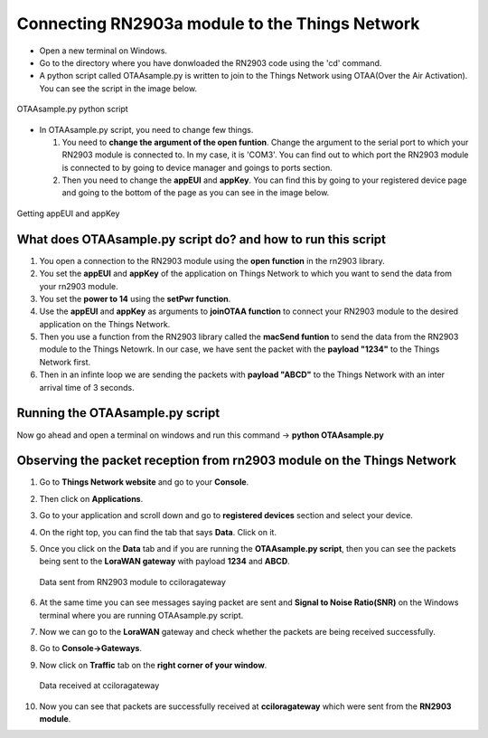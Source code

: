 **Connecting RN2903a module to the Things Network**
===================================================

* Open a new terminal on Windows.

* Go to the directory where you have donwloaded the RN2903 code using the 'cd' command.

* A python script called OTAAsample.py is written to join to the Things Network using OTAA(Over the Air Activation). You can see the script in the image below.

.. figure:: pic13.png
  :width: 800
  :align: center
  :height: 400
  :alt: Alternative text

  OTAAsample.py python script

* In OTAAsample.py script, you need to change few things.

  1. You need to **change the argument of the open funtion**. Change the argument to the serial port to which your RN2903 module is connected to. In my case, it is 'COM3'. You can find out to which port the RN2903 module is connected to by going to device manager and goings to ports section.

  2. Then you need to change the **appEUI** and **appKey**. You can find this by going to your registered device page and going to the bottom of the page as you can see in the image below.

.. figure:: pic12.png
  :width: 800
  :align: center
  :height: 400
  :alt: Alternative text

  Getting appEUI and appKey



What does OTAAsample.py script do? and how to run this script
+++++++++++++++++++++++++++++++++++++++++++++++++++++++++++++

1. You open a connection to the RN2903 module using the **open function** in the rn2903 library.

2. You set the **appEUI** and **appKey** of the application on Things Network to which you want to send the data from your rn2903 module.

3. You set the **power to 14** using the **setPwr function**.

4. Use the **appEUI** and **appKey** as arguments to **joinOTAA function** to connect your RN2903 module to the desired application on the Things Network.

5. Then you use a function from the RN2903 library called the **macSend funtion** to send the data from the RN2903 module to the Things Netowrk. In our case, we have sent the packet with the **payload "1234"** to the Things Network first.

6. Then in an infinte loop we are sending the packets with **payload "ABCD"** to the Things Network with an inter arrival time of 3 seconds.


Running the OTAAsample.py script
++++++++++++++++++++++++++++++++

Now go ahead and open a terminal on windows and run this command -> **python OTAAsample.py**

Observing the packet reception from rn2903 module on the Things Network
+++++++++++++++++++++++++++++++++++++++++++++++++++++++++++++++++++++++

1. Go to **Things Network website** and go to your **Console**.

2. Then click on **Applications**. 

3. Go to your application and scroll down and go to **registered devices** section and select your device.

4. On the right top, you can find the tab that says **Data**. Click on it. 

5. Once you click on the **Data** tab and if you are running the **OTAAsample.py script**, then you can see the packets being sent to the **LoraWAN gateway** with payload **1234** and **ABCD**.
 
   .. figure:: pic14.png
     :width: 800
     :align: center
     :height: 400
     :alt: Alternative text
 
     Data sent from RN2903 module to cciloragateway

6. At the same time you can see messages saying packet are sent and **Signal to Noise Ratio(SNR)** on the Windows terminal where you are running OTAAsample.py script.

7. Now we can go to the **LoraWAN** gateway and check whether the packets are being received successfully. 

8. Go to **Console->Gateways**.

9. Now click on **Traffic** tab on the **right corner of your window**. 
   
   .. figure:: pic15.png
     :width: 800
     :align: center
     :height: 400
     :alt: Alternative text

     Data received at cciloragateway

10. Now you can see that packets are successfully received at **cciloragateway** which were sent from the **RN2903 module**. 


  

